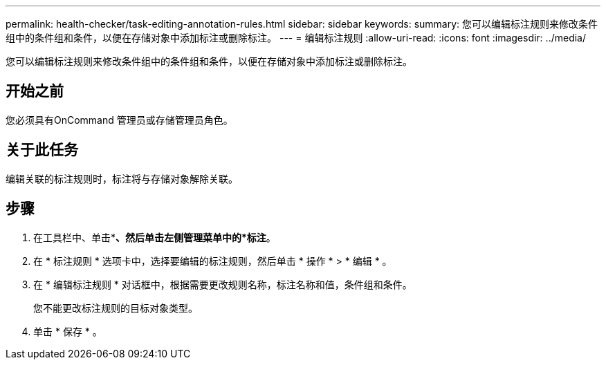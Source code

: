 ---
permalink: health-checker/task-editing-annotation-rules.html 
sidebar: sidebar 
keywords:  
summary: 您可以编辑标注规则来修改条件组中的条件组和条件，以便在存储对象中添加标注或删除标注。 
---
= 编辑标注规则
:allow-uri-read: 
:icons: font
:imagesdir: ../media/


[role="lead"]
您可以编辑标注规则来修改条件组中的条件组和条件，以便在存储对象中添加标注或删除标注。



== 开始之前

您必须具有OnCommand 管理员或存储管理员角色。



== 关于此任务

编辑关联的标注规则时，标注将与存储对象解除关联。



== 步骤

. 在工具栏中、单击*image:../media/clusterpage-settings-icon.gif[""]*、然后单击左侧管理菜单中的*标注*。
. 在 * 标注规则 * 选项卡中，选择要编辑的标注规则，然后单击 * 操作 * > * 编辑 * 。
. 在 * 编辑标注规则 * 对话框中，根据需要更改规则名称，标注名称和值，条件组和条件。
+
您不能更改标注规则的目标对象类型。

. 单击 * 保存 * 。

